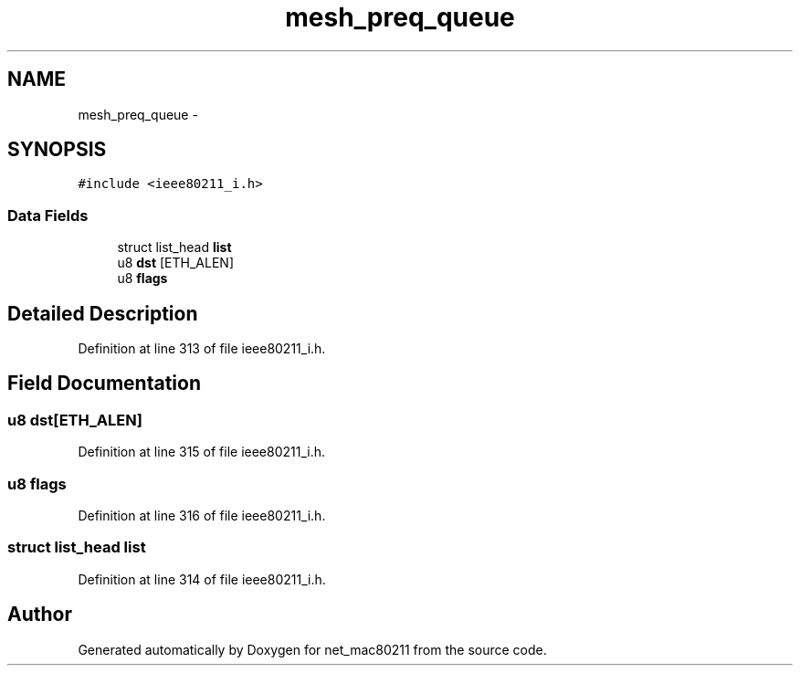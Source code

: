 .TH "mesh_preq_queue" 3 "Sun Jun 1 2014" "Version 1.0" "net_mac80211" \" -*- nroff -*-
.ad l
.nh
.SH NAME
mesh_preq_queue \- 
.SH SYNOPSIS
.br
.PP
.PP
\fC#include <ieee80211_i\&.h>\fP
.SS "Data Fields"

.in +1c
.ti -1c
.RI "struct list_head \fBlist\fP"
.br
.ti -1c
.RI "u8 \fBdst\fP [ETH_ALEN]"
.br
.ti -1c
.RI "u8 \fBflags\fP"
.br
.in -1c
.SH "Detailed Description"
.PP 
Definition at line 313 of file ieee80211_i\&.h\&.
.SH "Field Documentation"
.PP 
.SS "u8 dst[ETH_ALEN]"

.PP
Definition at line 315 of file ieee80211_i\&.h\&.
.SS "u8 flags"

.PP
Definition at line 316 of file ieee80211_i\&.h\&.
.SS "struct list_head list"

.PP
Definition at line 314 of file ieee80211_i\&.h\&.

.SH "Author"
.PP 
Generated automatically by Doxygen for net_mac80211 from the source code\&.
